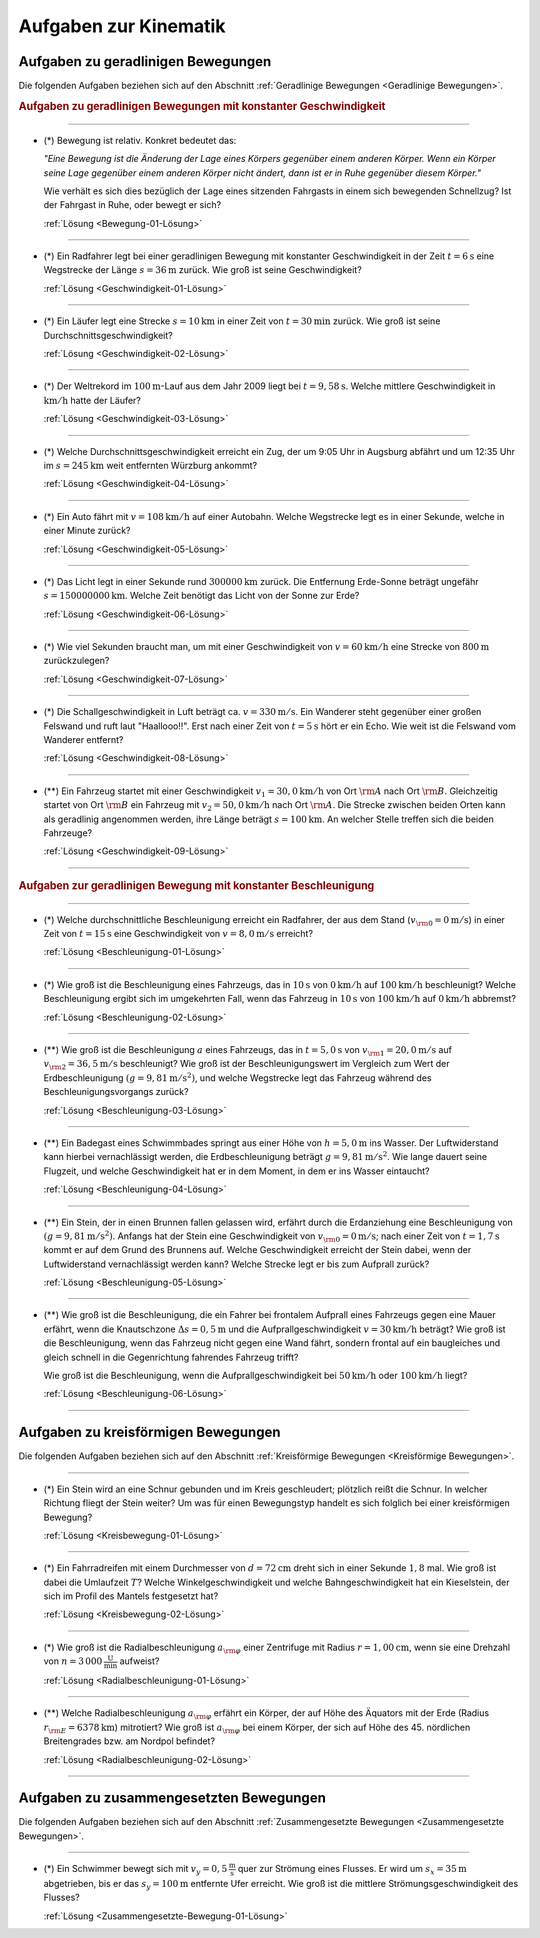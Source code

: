 
.. _Aufgaben zur Kinematik:

Aufgaben zur Kinematik
======================

.. _Aufgaben zu geradlinigen Bewegungen:

Aufgaben zu geradlinigen Bewegungen
-----------------------------------

Die folgenden Aufgaben beziehen sich auf den Abschnitt :ref:`Geradlinige
Bewegungen <Geradlinige Bewegungen>`.

.. rubric:: Aufgaben zu geradlinigen Bewegungen mit konstanter Geschwindigkeit

----

.. _Bewegung-01:

* (*) Bewegung ist relativ. Konkret bedeutet das:

  *"Eine Bewegung ist die Änderung der Lage eines Körpers gegenüber einem
  anderen Körper. Wenn ein Körper seine Lage gegenüber einem anderen Körper
  nicht ändert, dann ist er in Ruhe gegenüber diesem Körper."*

  Wie verhält es sich dies bezüglich der Lage eines sitzenden Fahrgasts in
  einem sich bewegenden Schnellzug? Ist der Fahrgast in Ruhe, oder bewegt er
  sich?

  :ref:`Lösung <Bewegung-01-Lösung>`

----

.. _Geschwindigkeit-01:

* (*) Ein Radfahrer legt bei einer geradlinigen Bewegung mit konstanter
  Geschwindigkeit in der Zeit :math:`t=\unit[6]{s}` eine Wegstrecke der Länge
  :math:`s=\unit[36]{m}` zurück. Wie groß ist seine Geschwindigkeit?

  :ref:`Lösung <Geschwindigkeit-01-Lösung>`

----

.. _Geschwindigkeit-02:

* (*) Ein Läufer legt eine Strecke :math:`s = \unit[10]{km}` in einer Zeit von
  :math:`t = \unit[30]{min}` zurück. Wie groß ist seine
  Durchschnittsgeschwindigkeit?

  :ref:`Lösung <Geschwindigkeit-02-Lösung>`

----

.. _Geschwindigkeit-03:

* (*) Der Weltrekord im :math:`\unit[100]{m}`-Lauf aus dem Jahr 2009 liegt bei
  :math:`t=\unit[9,58]{s}`. Welche mittlere Geschwindigkeit in
  :math:`\unit[]{km/h}` hatte der Läufer?

  :ref:`Lösung <Geschwindigkeit-03-Lösung>`

----

.. _Geschwindigkeit-04:

* (*) Welche Durchschnittsgeschwindigkeit erreicht ein Zug, der um 9:05 Uhr in
  Augsburg abfährt und um 12:35 Uhr im :math:`s = \unit[245]{km}` weit
  entfernten Würzburg ankommt?

  :ref:`Lösung <Geschwindigkeit-04-Lösung>`

----

.. _Geschwindigkeit-05:

* (*) Ein Auto fährt mit :math:`v= \unit[108]{km/h}` auf einer Autobahn. Welche
  Wegstrecke legt es in einer Sekunde, welche in einer Minute zurück?

  :ref:`Lösung <Geschwindigkeit-05-Lösung>`

----

.. _Geschwindigkeit-06:

* (*) Das Licht legt in einer Sekunde rund :math:`\unit[300 000]{km}` zurück. Die
  Entfernung Erde-Sonne beträgt ungefähr :math:`s = \unit[150 000 000]{km}`.
  Welche Zeit benötigt das Licht von der Sonne zur Erde?

  :ref:`Lösung <Geschwindigkeit-06-Lösung>`

----

.. _Geschwindigkeit-07:

* (*) Wie viel Sekunden braucht man, um mit einer Geschwindigkeit von :math:`v =
  \unit[60]{km/h}` eine Strecke von :math:`\unit[800]{m}` zurückzulegen?

  :ref:`Lösung <Geschwindigkeit-07-Lösung>`

----

.. _Geschwindigkeit-08:

* (*) Die Schallgeschwindigkeit in Luft beträgt ca. :math:`v = \unit[330]{m/s}`.
  Ein Wanderer steht gegenüber einer großen Felswand und ruft laut
  "Haallooo!!". Erst nach einer Zeit von :math:`t = \unit[5]{s}` hört er ein
  Echo. Wie weit ist die Felswand vom Wanderer entfernt?

  :ref:`Lösung <Geschwindigkeit-08-Lösung>`

----

.. _Geschwindigkeit-09:

* (**) Ein Fahrzeug startet mit einer Geschwindigkeit :math:`v_1 = \unit[30,0]{km/h}`
  von Ort :math:`\rm{A}` nach Ort :math:`\rm{B}`. Gleichzeitig startet von Ort
  :math:`\rm{B}` ein Fahrzeug mit :math:`v_2 = \unit[50,0]{km/h}` nach Ort
  :math:`\rm{A}`. Die Strecke zwischen beiden Orten kann als geradlinig
  angenommen werden, ihre Länge beträgt :math:`s = \unit[100]{km}`. An welcher
  Stelle treffen sich die beiden Fahrzeuge?

  :ref:`Lösung <Geschwindigkeit-09-Lösung>`

----

.. rubric:: Aufgaben zur geradlinigen Bewegung mit konstanter Beschleunigung

----

.. _Beschleunigung-01:

* (*) Welche durchschnittliche Beschleunigung erreicht ein Radfahrer, der aus
  dem Stand (:math:`v _{\rm{0}} = \unit[0]{m/s}`) in einer Zeit von :math:`t =
  \unit[15]{s}` eine Geschwindigkeit von :math:`v = \unit[8,0]{m/s}` erreicht?

  :ref:`Lösung <Beschleunigung-01-Lösung>`

----

.. _Beschleunigung-02:

* (*) Wie groß ist die Beschleunigung eines Fahrzeugs, das in :math:`\unit[10]{s}`
  von :math:`\unit[0]{km/h}` auf :math:`\unit[100]{km/h}` beschleunigt? Welche
  Beschleunigung ergibt sich im umgekehrten Fall, wenn das Fahrzeug in
  :math:`\unit[10]{s}` von :math:`\unit[100]{km/h}` auf :math:`\unit[0]{km/h}`
  abbremst?

  :ref:`Lösung <Beschleunigung-02-Lösung>`

..
    Aufgabe: v-t-diagramm konstante Beschleunigung. Zurückgelegte Wegstrecke?

----

.. _Beschleunigung-03:

* (**) Wie groß ist die Beschleunigung :math:`a` eines Fahrzeugs, das in
  :math:`t = \unit[5,0]{s}` von :math:`v _{\rm{1}} = \unit[20,0]{m/s}` auf
  :math:`v _{\rm{2}} = \unit[36,5]{m/s}` beschleunigt? Wie groß ist der
  Beschleunigungswert im Vergleich zum Wert der Erdbeschleunigung :math:`(g =
  \unit[9,81]{m/s^2})`, und welche Wegstrecke legt das Fahrzeug während des
  Beschleunigungsvorgangs zurück?

  :ref:`Lösung <Beschleunigung-03-Lösung>`

----

.. _Beschleunigung-04:

* (**) Ein Badegast eines Schwimmbades springt aus einer Höhe von
  :math:`h=\unit[5,0]{m}` ins Wasser. Der Luftwiderstand kann hierbei
  vernachlässigt werden, die Erdbeschleunigung beträgt :math:`g =
  \unit[9,81]{m/s^2}`. Wie lange dauert seine Flugzeit, und welche
  Geschwindigkeit hat er in dem Moment, in dem er ins Wasser eintaucht?

  :ref:`Lösung <Beschleunigung-04-Lösung>`

----

.. _Beschleunigung-05:

* (**) Ein Stein, der in einen Brunnen fallen gelassen wird, erfährt durch die
  Erdanziehung eine Beschleunigung von :math:`(g = \unit[9,81]{m/s^2})`.
  Anfangs hat der Stein eine Geschwindigkeit von :math:`v _{\rm{0}} =
  \unit[0]{m/s}`; nach einer Zeit von :math:`t = \unit[1,7]{s}` kommt er auf
  dem Grund des Brunnens auf. Welche Geschwindigkeit erreicht der Stein dabei,
  wenn der Luftwiderstand vernachlässigt werden kann? Welche Strecke legt er
  bis zum Aufprall zurück?

  :ref:`Lösung <Beschleunigung-05-Lösung>`

----

.. _Beschleunigung-06:

* (**) Wie groß ist die Beschleunigung, die ein Fahrer bei frontalem Aufprall
  eines Fahrzeugs gegen eine Mauer erfährt, wenn die Knautschzone :math:`\Delta
  s = \unit[0,5]{m}` und die Aufprallgeschwindigkeit :math:`v = \unit[30]{km/h}`
  beträgt?
  Wie groß ist die Beschleunigung, wenn das Fahrzeug nicht gegen eine Wand
  fährt, sondern frontal auf ein baugleiches und gleich schnell in die
  Gegenrichtung fahrendes Fahrzeug trifft?

  Wie groß ist die Beschleunigung, wenn die Aufprallgeschwindigkeit bei
  :math:`\unit[50]{km/h}` oder :math:`\unit[100]{km/h}` liegt?

  :ref:`Lösung <Beschleunigung-06-Lösung>`

----

.. _Aufgaben zu kreisförmigen Bewegungen:

Aufgaben zu kreisförmigen Bewegungen
------------------------------------

Die folgenden Aufgaben beziehen sich auf den Abschnitt :ref:`Kreisförmige
Bewegungen <Kreisförmige Bewegungen>`.

----

.. _Kreisbewegung-01:

* (*) Ein Stein wird an eine Schnur gebunden und im Kreis geschleudert;
  plötzlich reißt die Schnur. In welcher Richtung fliegt der Stein weiter? Um
  was für einen Bewegungstyp handelt es sich folglich bei einer kreisförmigen
  Bewegung?

  :ref:`Lösung <Kreisbewegung-01-Lösung>`

----

.. _Kreisbewegung-02:

* (*) Ein Fahrradreifen mit einem Durchmesser von :math:`d=\unit[72]{cm}` dreht
  sich in einer Sekunde :math:`1,8` mal. Wie groß ist dabei die Umlaufzeit
  :math:`T`? Welche Winkelgeschwindigkeit und welche Bahngeschwindigkeit hat ein
  Kieselstein, der sich im Profil des Mantels festgesetzt hat?

  :ref:`Lösung <Kreisbewegung-02-Lösung>`

----

.. _Radialbeschleunigung-01:

* (*) Wie groß ist die Radialbeschleunigung :math:`a _{\rm{\varphi}}` einer
  Zentrifuge mit Radius :math:`r = \unit[1,00]{cm}`, wenn sie eine Drehzahl von
  :math:`n = \unit[3\,000]{\frac{U}{min}}` aufweist?

  :ref:`Lösung <Radialbeschleunigung-01-Lösung>`

----

.. _Radialbeschleunigung-02:

* (**) Welche Radialbeschleunigung :math:`a _{\rm{\varphi}}` erfährt ein Körper,
  der auf Höhe des Äquators mit der Erde (Radius :math:`r _{\rm{E}} =
  \unit[6378]{km}`) mitrotiert? Wie groß ist :math:`a _{\rm{\varphi}}` bei einem
  Körper, der sich auf Höhe des 45. nördlichen Breitengrades bzw. am Nordpol
  befindet?

  :ref:`Lösung <Radialbeschleunigung-02-Lösung>`

----

.. _Aufgaben zu zusammengesetzten Bewegungen:

Aufgaben zu zusammengesetzten Bewegungen
----------------------------------------

Die folgenden Aufgaben beziehen sich auf den Abschnitt :ref:`Zusammengesetzte
Bewegungen <Zusammengesetzte Bewegungen>`.

----

.. _Zusammengesetzte-Bewegung-01:

* (*) Ein Schwimmer bewegt sich mit :math:`v_y=\unit[0,5]{\frac{m}{s}}` quer zur
  Strömung eines Flusses. Er wird um :math:`s_x=\unit[35]{m}` abgetrieben, bis
  er das :math:`s_y = \unit[100]{m}` entfernte Ufer erreicht. Wie groß ist die
  mittlere Strömungsgeschwindigkeit des Flusses?

  :ref:`Lösung <Zusammengesetzte-Bewegung-01-Lösung>`


.. raw:: latex

    \rule{\linewidth}{0.5pt}

.. raw:: html

    <hr/>

.. only:: html

    :ref:`Zurück zum Skript <Kinematik>`



